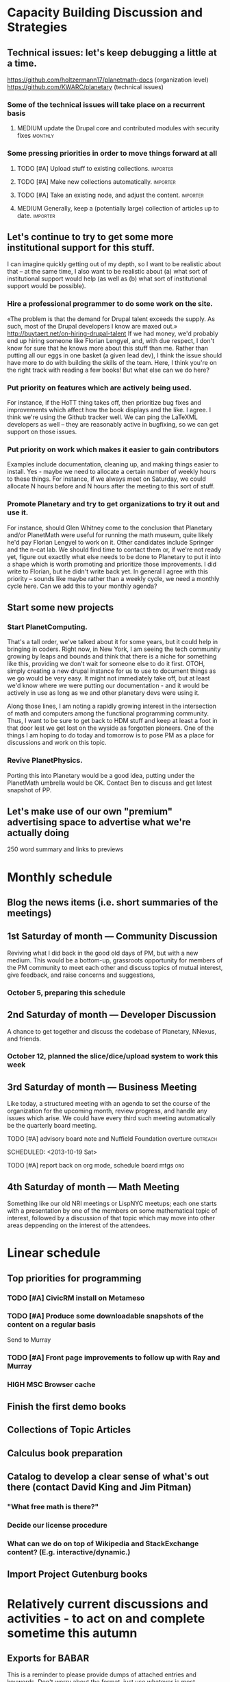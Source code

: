# Org mode outline of PlanetMath Activities   -*- mode: Org; -*-
#+TODO: LOW MEDIUM HIGH TODO | DONE 
* Capacity Building Discussion and Strategies
** Technical issues: let's keep debugging a little at a time.
https://github.com/holtzermann17/planetmath-docs (organization level)
https://github.com/KWARC/planetary (technical issues)
*** Some of the technical issues will take place on a recurrent basis
**** MEDIUM update the Drupal core and contributed modules with security fixes :monthly:
*** Some pressing priorities in order to move things forward at all
**** TODO [#A] Upload stuff to existing collections.               :importer:
     SCHEDULED: <2013-10-17 Thu>
**** TODO [#A] Make new collections automatically.                 :importer:
     SCHEDULED: <2013-11-09 Sat>
**** TODO [#A] Take an existing node, and adjust the content.      :importer:
     SCHEDULED: <2013-11-09 Sat>
**** MEDIUM Generally, keep a (potentially large) collection of articles up to date. :importer:
** Let's continue to try to get some more institutional support for this stuff.
I can imagine quickly getting out of my depth, so I want
to be realistic about that -- at the same time, I also want to be
realistic about (a) what sort of institutional support would help (as
well as (b) what sort of institutional support would be possible).
*** Hire a professional programmer to do some work on the site.
«The problem is that the demand for Drupal talent exceeds the supply.
As such, most of the Drupal developers I know are maxed out.»
http://buytaert.net/on-hiring-drupal-talent
If we had money, we'd probably end up hiring someone like Florian
Lengyel, and, with due respect, I don't know for sure that he knows
more about this stuff than me.  Rather than putting all our eggs in
one basket (a given lead dev), I think the issue should have more to
do with building the skills of the team.
Here, I think you're on the right track with reading a few books!  But
what else can we do here?
*** Put priority on features which are actively being used.  
For instance, if the HoTT thing takes
off, then prioritize bug fixes and improvements which
affect how the book displays and the like.
I agree.  I think we're using the Github tracker well.  We can ping
the LaTeXML developers as well -- they are reasonably active in
bugfixing, so we can get support on those issues.
*** Put priority on work which makes it easier to gain contributors
Examples include documentation, cleaning up, and making things easier to install.
Yes - maybe we need to allocate a certain number of weekly hours to
these things.  For instance, if we always meet on Saturday, we could
allocate N hours before and N hours after the meeting to this sort of
stuff.
*** Promote Planetary and try to get organizations to try it out and use it. 
For instance, should Glen Whitney come to the conclusion that Planetary
and/or PlanetMath were useful for running the math museum, quite likely
he'd pay Florian Lengyel to work on it.  Other candidates
include Springer and the n-cat lab.  We should find time
to contact them or, if we're not ready yet, figure out
exactlly what else needs to be done to Planetary to put
it into a shape which is worth promoting and prioritize
those improvements.  I did write to Florian, but he didn't write back yet.  In
general I agree with this priority -- sounds like maybe rather than a
weekly cycle, we need a monthly cycle here.  Can we add this to your
monthly agenda?
** Start some new projects
*** Start PlanetComputing. 
That's a tall order, we've talked about it for some years, but it could help in bringing in
coders.  Right now, in New York, I am seeing the tech community growing by leaps and bounds and think that there is a niche for something like this, providing we don't wait for someone else to do it first.
OTOH, simply creating a new drupal instance for us to use to document
things as we go would be very easy.  It might not immediately take
off, but at least we'd know where we were putting our documentation -
and it would be actively in use as long as we and other planetary devs
were using it.

Along those lines, I am noting a rapidly growing interest
in the intersection of math and computers among the functional
programming community.  Thus, I want to be sure to get back
to HDM stuff and keep at least a foot in that door lest we
get lost on the wyside as forgotten pioneers.  One of the
things I am hoping to do today and tomorrow is to pose PM as
a place for discussions and work on this topic.
*** Revive PlanetPhysics.
Porting this into Planetary would be a good idea, putting under the
PlanetMath umbrella would be OK.  Contact Ben to discuss and get
latest snapshot of PP.

** Let's make use of our own "premium" advertising space to advertise what we're actually doing
250 word summary and links to previews
* Monthly schedule
** Blog the news items (i.e. short summaries of the meetings)
** 1st Saturday of month --- Community Discussion
Reviving what I did back in the good old days
of PM, but with a new medium.  This would be
a bottom-up, grassroots opportunity for members
of the PM community to meet each other and
discuss topics of mutual interest, give feedback,
and raise concerns and suggestions,
*** October 5, preparing this schedule
** 2nd Saturday of month --- Developer Discussion

A chance to get together and discuss the codebase
of Planetary, NNexus, and friends.
*** October 12, planned the slice/dice/upload system to work this week
** 3rd Saturday of month --- Business Meeting
Like today, a structured meeting with an agenda
to set the course of the organization for the
upcoming month, review progress, and handle any
issues which arise.  We could have every third
such meeting automatically be the quarterly
board meeting.
**** TODO [#A] advisory board note and Nuffield Foundation overture :outreach:

     SCHEDULED: <2013-10-19 Sat>
**** TODO [#A] report back on org mode, schedule board mtgs :org:
     SCHEDULED: <2013-10-19 Sat>
** 4th Saturday of month --- Math Meeting

Something like our old NRI meetings or LispNYC
meetups; each one starts with a presentation by
one of the members on some mathematical topic
of interest, followed by a discussion of that
topic which may move into other areas deppending
on the interest of the attendees.

* Linear schedule
** Top priorities for programming
*** TODO [#A] CivicRM install on Metameso
    SCHEDULED: <2013-11-09 Sat>
*** TODO [#A] Produce some downloadable snapshots of the content on a regular basis
    SCHEDULED: <2013-11-09 Sat>
Send to Murray
*** TODO [#A] Front page improvements to follow up with Ray and Murray
    SCHEDULED: <2013-11-09 Sat>
*** HIGH MSC Browser cache
** Finish the first demo books
** Collections of Topic Articles
** Calculus book preparation
** Catalog to develop a clear sense of what's out there (contact David King and Jim Pitman)
*** "What free math is there?"
*** Decide our license procedure
*** What can we do on top of Wikipedia and StackExchange content?  (E.g. interactive/dynamic.)
** Import Project Gutenburg books
* Relatively current discussions and activities - to act on and complete sometime this autumn
** Exports for BABAR
This is a reminder to please provide dumps of attached entries and keywords.  Don't worry about the format, just use whatever is most convenient since I will massage it into the proper format for uptake into BABAR and tidy it up.
** Homotopy type theory
AS I mentioned, I think that this group which is
meeting in New York is a wonderful opportunity for
PM.  Their next meeting is during the first week of
October and I hoping we can have most of the
following in place by then.
*** HOTT book online
*** Exercises from book
*** HOTT collection
*** HOTT forum
** Relaunch
Even if we haven't finished everything we hope to, I
nevertheless think that it would be worthwhile to have
some sort of a site relaunch sometime in October. 
*** Q/A/Problem/Solution section
*** Collections
*** Books (HOTT and PG)
*** Course
*** Technical issues
**** TODO Assigning collections to another author :feature:
There is a "work around" (the feature works, but only works for admin
users).
*** Personally contact past collaborators and top users.
** Course
Since this week has been hectic with unrelated house work,
I didn't get a chance to put together the announcement for
the course; I will attend to that in the upcoming week.
Because of all the other things going on, because preparing
the textbook has turned out to be more time-consuming
than anticipated, and because it is already the middle of
September, I am thinking of instead scheduling the course
for the first quarter of 2014 and putting out the announcement
and registration along with the relaunch.
** Advisory board
Once the dust settles from all these other items, it might
be time to reconvene our advisory board.  I like what you
are doing; for instance, we might tell them that it would
cost 20000 Euros to fix up the Drupal and that there is a
EU grant which could pay for this providing that we can come
up with 5000 Euros on our end and work through a European
organization, then see what Michael and everyone else come
up with.  In general, I think that starting the discussion
with such concrete data and suggestions should keep us from
again floating about in vague proposals and platitudes about
attracting more volunteers and the like.
** Bibliographies project
Following up what you sent about bibliographies in Planetary,
I would like to sort out the different things related to
bibliographies into a coherent plan.  I am thinking that we
could get in touch with Pitman and with the fellow at OU to
see how things are going with BKN and figure out where we
fit in to this scheme of things
** Following up with PlanetMath Books Exchange grant proposal
Contact Wikiversity and Wikibkooks people to ask them what would be
useful for them and look into collaboration with PM and FKN on course
projects.  Contact past/present PM users who who were/are involved
with WP.

* Grant applications
** Can we match our previews up with funding agencies?
*** What's next for Planetary preview
Immediate wish is to raise €11K ($15K USD) to pay programmers, can we find a foundation that would help with that? 
*** Books
We've made some progress on this
*** Bibliography 
*** Classroom 
Ray is working on the calculus book and will try to launch in Spring (has a business model so we don't necessarily need to apply for grants here)
*** Projects 
Write something for Christoph about this - to send to EU?... and connect it with "computer math"
Starting HoTT, hyperbolic geometry, resistor networks and the like as ad hoc projects using existing software.
*** Internationalization
*** Computer Math 
*** Experimental Math 
*** Hypertext & Metamath
*** "Indie Bundle"
*** "Making other business models work"
https://github.com/holtzermann17/planetmath-docs/wiki/Business-Models
*** Patronage
Joe can be working on hooking up the CivicRM software

** Funding institutions to follow up with
*** Wikimedia Foundation
http://www.wikimedia.org/
we've proposed a version of the Books preview here
Rolling schedule, so can resubmit after getting feedback.
They have several different "flavors" of grants we can apply for, see https://meta.wikimedia.org/wiki/Grants:Start
*** Simons Foundation
https://www.simonsfoundation.org/
*** Shuttleworth Foundation
http://www.shuttleworthfoundation.org/
*** Mellon Foundation
http://www.mellon.org/
http://www.mellon.org/news_publications/annual-reports-essays/presidents-essays/priorities-for-the-scholarly-communications-program priorities
http://www.mellon.org/grant_programs/programs/scit
Letters of inquiry should be brief, extending no more than three
pages.  The letter should describe: the project for which you are
seeking funding; its scope, objectives, and significance; why you
require external funding and what benefits you would achieve from such
funding; the specific activities for which funding is being requested;
and how much funding is needed.

«(1) to support libraries and archives in their efforts to preserve
and provide access to materials of broad cultural and scholarly
significance; (2) to assist scholars in the development of specialized
resources that promise to open or advance fields of study in the
humanities and humanistic social sciences; and (3) to strengthen the
publication of humanistic scholarship and its dissemination to the
widest possible audience.»

Accordingly, I'm not sure whether mathematics is really something they
can support -- we could send them a VERY short email asking about
this.  Some of their stuff about cultural and scholarly work would be
relevant (assuming they think of mathematics as "cultural", which I
do!).

http://www.brynmawr.edu/math/people/melvin/ a mathematician whos work
was supported by the Mellon foundation (potentially worth an email to
ask him about this)

Other (somewhat related) precedent:
https://www.wm.edu/as/charlescenter/mellon/index.php

*** Gabriella & Paul Rosenbaum Foundation
http://www.rosenbaum-foundation.org/
Generally interested in mathematics, they seem to require letters of interest be sent to Madge Rosenbaum Goldman, 764 Mt. Pleasant Road, Bryn Mawr, PA 19010
I think we should put together a 2-to-3 page letter to send to them.
*** National Endowment for the Humanities
http://www.neh.gov

*** Nuffield Foundation
http://www.nuffieldfoundation.org
Does do capacity building grants, mainly interested in organizations
based in the UK...
http://www.nuffieldfoundation.org/capacity-building

They are also specifically interested in mathematics education:
http://www.nuffieldfoundation.org/mathematics-education

http://www.nuffieldfoundation.org/mathematics-education-0 here's some
more info about their work in this area.

They might be interested in our Classroom preview?  Also, since they
are not opposed to capacity building, they might be interested in
addressing some of the core issues in our Strategic Plan at the top of
this document.

The contact person is Kim Woodruff, kwoodruff@nuffieldfoundation.org

Their address is: Nuffield Foundation, 28 Bedford Square, London, WC1B
3JS (near the Goodge Street tube stop)

*** The Number Theory Foundation
http://www.math.uiuc.edu/ntf/
Looks like they mainly do conference funding

*** ArXiv
http://arXiv.org
I sent a note to simeon warner
**** Note from Gowers: http://episciences.org/ is setting up a platform for running overlay journals

*** Springer
http://www.springer.com

*** European Union
http://ec.europa.eu/governance/impact/planned_ia/docs/2013_eac_003_opening_up_education_en.pdf
(pre-plan about the "Opening Up Education")

*** NSF
*** Bechtel
http://www.bechtel.com/foundation.html
I sent them a quick query via their contact form, haven't heard back

